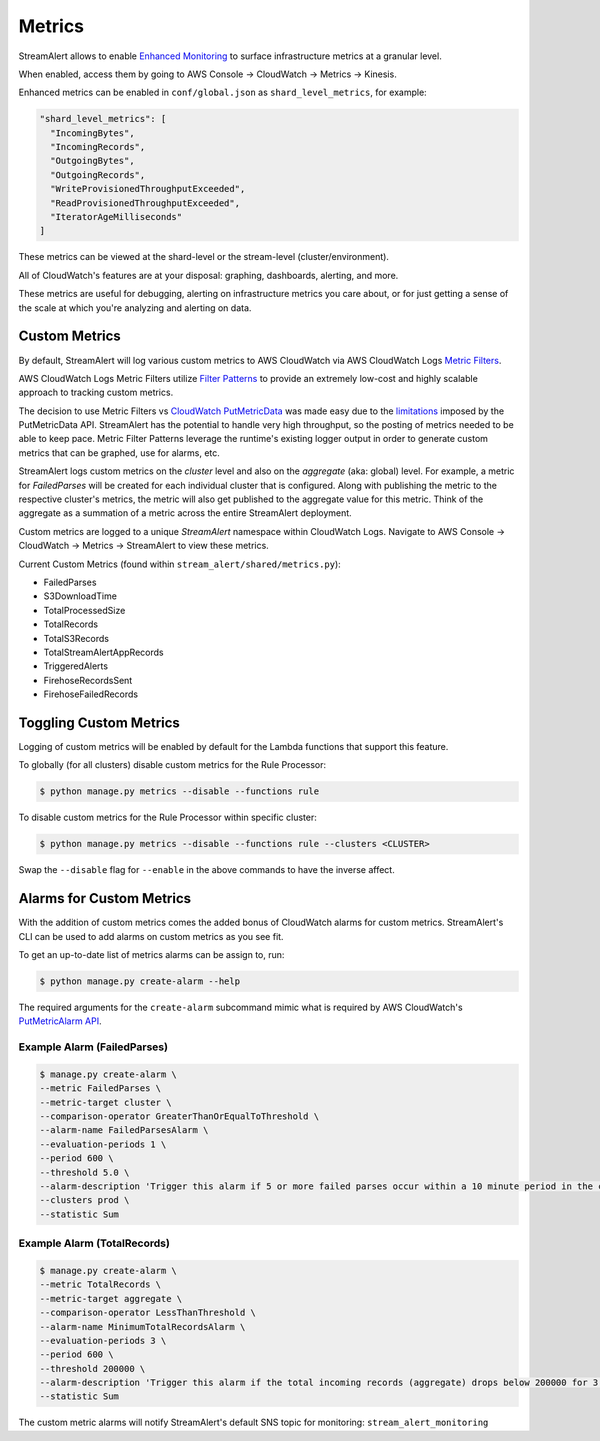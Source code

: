 Metrics
=======

StreamAlert allows to enable `Enhanced Monitoring`_ to surface infrastructure metrics at a granular level.

.. _Enhanced Monitoring: https://docs.aws.amazon.com/kinesis/latest/APIReference/API_EnableEnhancedMonitoring.html

When enabled, access them by going to AWS Console -> CloudWatch -> Metrics -> Kinesis.

Enhanced metrics can be enabled in ``conf/global.json`` as ``shard_level_metrics``, for example:

.. code-block:: bash

  "shard_level_metrics": [
    "IncomingBytes",
    "IncomingRecords",
    "OutgoingBytes",
    "OutgoingRecords",
    "WriteProvisionedThroughputExceeded",
    "ReadProvisionedThroughputExceeded",
    "IteratorAgeMilliseconds"
  ]

These metrics can be viewed at the shard-level or the stream-level (cluster/environment).

All of CloudWatch's features are at your disposal: graphing, dashboards, alerting, and more.

These metrics are useful for debugging, alerting on infrastructure metrics you care about, or for just getting a sense of the scale at which you're analyzing and alerting on data.


Custom Metrics
--------------

By default, StreamAlert will log various custom metrics to AWS CloudWatch via AWS CloudWatch Logs `Metric Filters <http://docs.aws.amazon.com/AmazonCloudWatch/latest/logs/MonitoringLogData.html>`_.

AWS CloudWatch Logs Metric Filters utilize `Filter Patterns <http://docs.aws.amazon.com/AmazonCloudWatch/latest/logs/FilterAndPatternSyntax.html>`_ to provide an extremely low-cost and highly scalable
approach to tracking custom metrics.

The decision to use Metric Filters vs `CloudWatch PutMetricData <http://docs.aws.amazon.com/AmazonCloudWatch/latest/APIReference/API_PutMetricData.html>`_ was made easy due to the
`limitations <http://docs.aws.amazon.com/AmazonCloudWatch/latest/monitoring/cloudwatch_limits.html>`_ imposed by the PutMetricData API. StreamAlert has the potential to handle very
high throughput, so the posting of metrics needed to be able to keep pace. Metric Filter Patterns leverage the runtime's existing logger output in order to generate custom metrics
that can be graphed, use for alarms, etc.

StreamAlert logs custom metrics on the `cluster` level and also on the `aggregate` (aka: global) level. For example, a metric for `FailedParses` will be created for each individual cluster that is
configured. Along with publishing the metric to the respective cluster's metrics, the metric will also get published to the aggregate value for this metric. Think of the aggregate as a summation of a
metric across the entire StreamAlert deployment.

Custom metrics are logged to a unique `StreamAlert` namespace within CloudWatch Logs. Navigate to AWS Console -> CloudWatch -> Metrics -> StreamAlert to view these metrics.

Current Custom Metrics (found within ``stream_alert/shared/metrics.py``):

- FailedParses
- S3DownloadTime
- TotalProcessedSize
- TotalRecords
- TotalS3Records
- TotalStreamAlertAppRecords
- TriggeredAlerts
- FirehoseRecordsSent
- FirehoseFailedRecords


Toggling Custom Metrics
-----------------------

Logging of custom metrics will be enabled by default for the Lambda functions that support this feature.

To globally (for all clusters) disable custom metrics for the Rule Processor:

.. code-block:: bash

  $ python manage.py metrics --disable --functions rule


To disable custom metrics for the Rule Processor within specific cluster:

.. code-block:: bash

  $ python manage.py metrics --disable --functions rule --clusters <CLUSTER>


Swap the ``--disable`` flag for ``--enable`` in the above commands to have the inverse affect.



Alarms for Custom Metrics
-------------------------

With the addition of custom metrics comes the added bonus of CloudWatch alarms for custom metrics. StreamAlert's CLI can be used to add alarms on custom metrics as you see fit.

To get an up-to-date list of metrics alarms can be assign to, run:

.. code-block:: bash

  $ python manage.py create-alarm --help


The required arguments for the ``create-alarm`` subcommand mimic what is required by AWS CloudWatch's `PutMetricAlarm API <http://docs.aws.amazon.com/AmazonCloudWatch/latest/APIReference/API_PutMetricAlarm.html>`_.


Example Alarm (FailedParses)
~~~~~~~~~~~~~~~~~~~~~~~~~~~~~

.. code-block:: bash

  $ manage.py create-alarm \
  --metric FailedParses \
  --metric-target cluster \
  --comparison-operator GreaterThanOrEqualToThreshold \
  --alarm-name FailedParsesAlarm \
  --evaluation-periods 1 \
  --period 600 \
  --threshold 5.0 \
  --alarm-description 'Trigger this alarm if 5 or more failed parses occur within a 10 minute period in the cluster "prod"' \
  --clusters prod \
  --statistic Sum


Example Alarm (TotalRecords)
~~~~~~~~~~~~~~~~~~~~~~~~~~~~~

.. code-block:: bash

  $ manage.py create-alarm \
  --metric TotalRecords \
  --metric-target aggregate \
  --comparison-operator LessThanThreshold \
  --alarm-name MinimumTotalRecordsAlarm \
  --evaluation-periods 3 \
  --period 600 \
  --threshold 200000 \
  --alarm-description 'Trigger this alarm if the total incoming records (aggregate) drops below 200000 for 3 consecutive 10 minute time periods in a row' \
  --statistic Sum

The custom metric alarms will notify StreamAlert's default SNS topic for monitoring: ``stream_alert_monitoring``